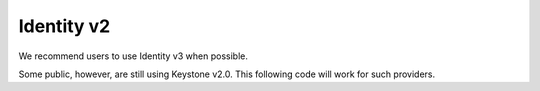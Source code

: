 Identity v2
===========

We recommend users to use Identity v3 when possible.

Some public, however, are still using Keystone v2.0. This following code will work for such providers.

.. sample:: Identity/v2/authentication.php
    :full:
